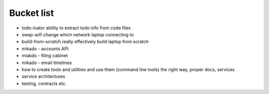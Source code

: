 ===========
Bucket list
===========

* todo-inator
  ability to extract todo info from code files

* swap-wifi
  change which network laptop connecting to

* build-from-scratch
  really effectively build laptop from scratch

* mikado - accounts API

* miakdo - filing cabinet

* mikado - email timelines

* how to create tools and utilities and use them
  (command line tools)
  the right way, proper docs, services

* service architectures

* testing, contracts etc.
